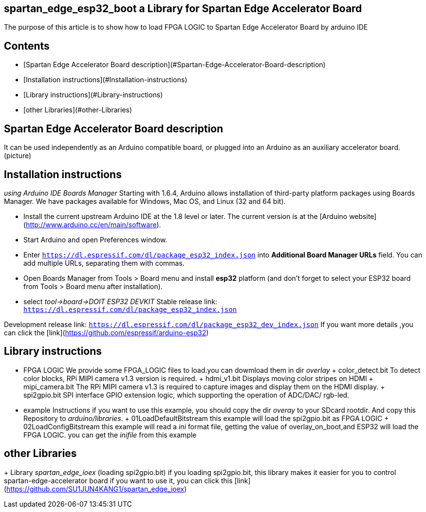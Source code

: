 ## spartan_edge_esp32_boot a Library for Spartan Edge Accelerator Board  
The purpose of this article is to show how to load FPGA LOGIC to Spartan Edge Accelerator Board by arduino IDE  

## Contents
- [Spartan Edge Accelerator Board description](#Spartan-Edge-Accelerator-Board-description)
- [Installation instructions](#Installation-instructions)
- [Library instructions](#Library-instructions)
- [other Libraries](#other-Libraries)

## Spartan Edge Accelerator Board description
It can be used independently as an Arduino compatible board, or plugged into an Arduino as an auxiliary accelerator board.  
(picture)  

## Installation instructions 
___using Arduino IDE Boards Manager___  
Starting with 1.6.4, Arduino allows installation of third-party platform packages using Boards Manager. We have packages available for Windows, Mac OS, and Linux (32 and 64 bit).

- Install the current upstream Arduino IDE at the 1.8 level or later. The current version is at the [Arduino website](http://www.arduino.cc/en/main/software).
- Start Arduino and open Preferences window.
- Enter ```https://dl.espressif.com/dl/package_esp32_index.json``` into *Additional Board Manager URLs* field. You can add multiple URLs, separating them with commas.
- Open Boards Manager from Tools > Board menu and install *esp32* platform (and don't forget to select your ESP32 board from Tools > Board menu after installation).
- select ___tool->board->DOIT ESP32 DEVKIT___   
Stable release link: `https://dl.espressif.com/dl/package_esp32_index.json`

Development release link: `https://dl.espressif.com/dl/package_esp32_dev_index.json`
If you want more details ,you can click the [link](https://github.com/espressif/arduino-esp32)

## Library instructions  
- FPGA LOGIC  
We provide some FPGA_LOGIC files to load.you can dowmload them in dir ___overlay___  
	+ color_detect.bit  
	To detect color blocks, RPi MIPI camera v1.3 version is required.  
	+ hdmi_v1.bit  
	Displays moving color stripes on HDMI  
	+ mipi_camera.bit  
	The RPi MIPI camera v1.3 is required to capture images and display them on the HDMI display.  
	+ spi2gpio.bit  
	SPI interface GPIO extension logic, which supporting the operation of ADC/DAC/ rgb-led.  

- example Instructions  
if you want to use this example, you should copy the dir ___overay___ to your SDcard rootdir.  
And copy this Repository to ___arduino/libraries___.  
	+ 01LoadDefaultBitstream  
	this example will load the spi2gpio.bit as FPGA LOGIC  
	+ 02LoadConfigBitstream  
	this example will read a ___ini___ format file, getting the value of overlay_on_boot,and ESP32 will load the FPGA LOGIC.  
	you can get the ___inifile___ from this example

## other Libraries  
+ Library __spartan_edge_ioex__ (loading spi2gpio.bit)
if you loading spi2gpio.bit, this library makes it easier for you to control spartan-edge-accelerator board
if you want to use it, you can click this [link](https://github.com/SU1JUN4KANG1/spartan_edge_ioex)



